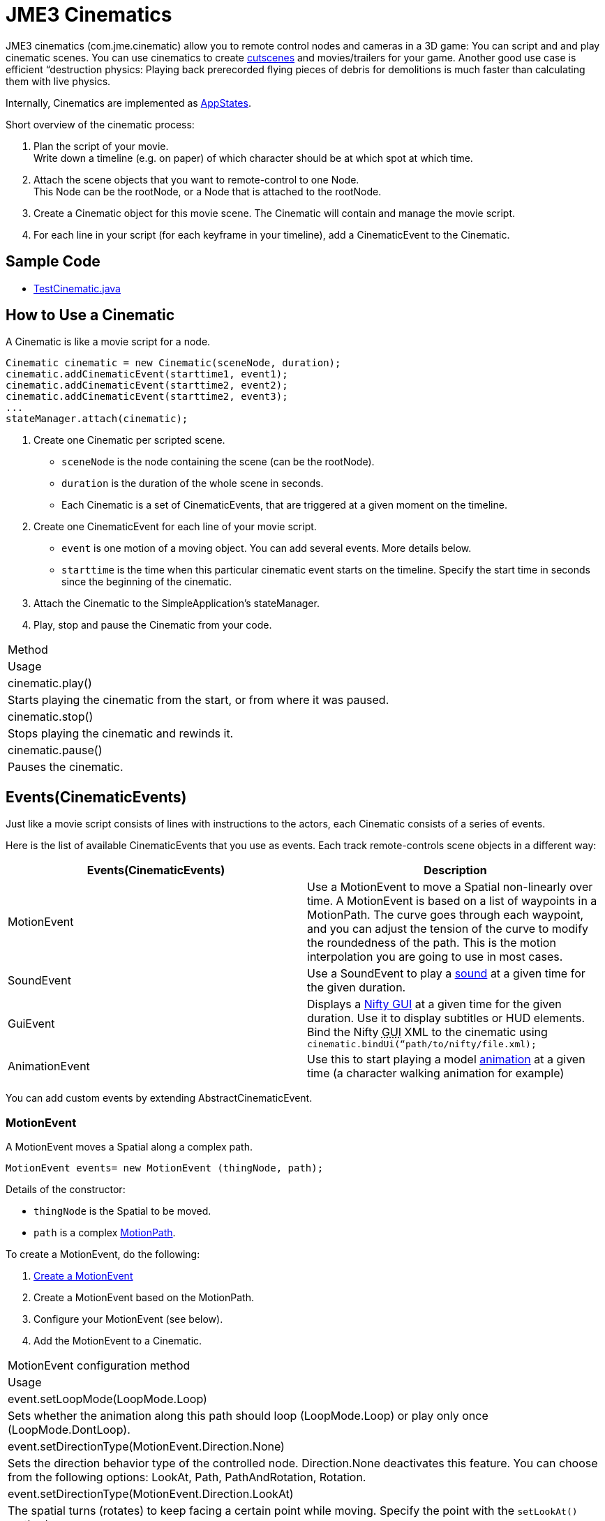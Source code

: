 

= JME3 Cinematics

JME3 cinematics (com.jme.cinematic) allow you to remote control nodes and cameras in a 3D game: You can script and and play cinematic scenes. You can use cinematics to create link:http://en.wikipedia.org/wiki/Cutscene[cutscenes] and movies/trailers for your game. Another good use case is efficient “destruction physics: Playing back prerecorded flying pieces of debris for demolitions is much faster than calculating them with live physics.


Internally, Cinematics are implemented as <<application_states#,AppStates>>. 


Short overview of the cinematic process:


.  Plan the script of your movie. +
Write down a timeline (e.g. on paper) of which character should be at which spot at which time.
.  Attach the scene objects that you want to remote-control to one Node. +
This Node can be the rootNode, or a Node that is attached to the rootNode. 
.  Create a Cinematic object for this movie scene. The Cinematic will contain and manage the movie script.
.  For each line in your script (for each keyframe in your timeline), add a CinematicEvent to the Cinematic. 


== Sample Code

*  link:https://github.com/jMonkeyEngine/jmonkeyengine/blob/master/jme3-examples/src/main/java/jme3test/animation/TestCinematic.java[TestCinematic.java]


== How to Use a Cinematic

A Cinematic is like a movie script for a node. 


[source,java]

----
Cinematic cinematic = new Cinematic(sceneNode, duration);
cinematic.addCinematicEvent(starttime1, event1);
cinematic.addCinematicEvent(starttime2, event2);
cinematic.addCinematicEvent(starttime2, event3);
...
stateManager.attach(cinematic);

----

.  Create one Cinematic per scripted scene.
**  `sceneNode` is the node containing the scene (can be the rootNode).
**  `duration` is the duration of the whole scene in seconds.
**  Each Cinematic is a set of CinematicEvents, that are triggered at a given moment on the timeline.

.  Create one CinematicEvent for each line of your movie script.  
**  `event` is one motion of a moving object. You can add several events. More details below.
**  `starttime` is the time when this particular cinematic event starts on the timeline. Specify the start time in seconds since the beginning of the cinematic.

.  Attach the Cinematic to the SimpleApplication's stateManager. 
.  Play, stop and pause the Cinematic from your code.
[cols="2", options="header"]
|===

a|Method
a|Usage

a|cinematic.play()
a|Starts playing the cinematic from the start, or from where it was paused.

a|cinematic.stop()
a|Stops playing the cinematic and rewinds it.

a|cinematic.pause()
a|Pauses the cinematic.

|===


== Events(CinematicEvents)

Just like a movie script consists of lines with instructions to the actors, each Cinematic consists of a series of events.


Here is the list of available CinematicEvents that you use as events. Each track remote-controls scene objects in a different way:

[cols="2", options="header"]
|===

a|Events(CinematicEvents)
a|Description

a|MotionEvent
a|Use a MotionEvent to move a Spatial non-linearly over time. A MotionEvent is based on a list of waypoints in a MotionPath. The curve goes through each waypoint, and you can adjust the tension of the curve to modify the roundedness of the path. This is the motion interpolation you are going to use in most cases. 

a|SoundEvent
a|Use a SoundEvent to play a <<audio#,sound>> at a given time for the given duration.

a|GuiEvent
a|Displays a <<nifty_gui#,Nifty GUI>> at a given time for the given duration. Use it to display subtitles or HUD elements. Bind the Nifty +++<abbr title="Graphical User Interface">GUI</abbr>+++ XML to the cinematic using `cinematic.bindUi(“path/to/nifty/file.xml);`

a|AnimationEvent
a|Use this to start playing a model <<animation#,animation>> at a given time (a character walking animation for example)

|===

You can add custom events by extending AbstractCinematicEvent.



=== MotionEvent

A MotionEvent moves a Spatial along a complex path.


[source,java]

----
MotionEvent events= new MotionEvent (thingNode, path);
----

Details of the constructor:


*  `thingNode` is the Spatial to be moved.
*  `path` is a complex <<motionpath#,MotionPath>>.

To create a MotionEvent, do the following:


.  <<motiontrack#,Create a MotionEvent>>
.  Create a MotionEvent based on the MotionPath.
.  Configure your MotionEvent (see below).
.  Add the MotionEvent to a Cinematic.
[cols="2", options="header"]
|===

a|MotionEvent configuration method
a|Usage

a|event.setLoopMode(LoopMode.Loop)
a|Sets whether the animation along this path should loop (LoopMode.Loop) or play only once (LoopMode.DontLoop).

a|event.setDirectionType(MotionEvent.Direction.None)
a|Sets the direction behavior type of the controlled node. Direction.None deactivates this feature. You can choose from the following options: LookAt, Path, PathAndRotation, Rotation.

a|event.setDirectionType(MotionEvent.Direction.LookAt)
a|The spatial turns (rotates) to keep facing a certain point while moving. Specify the point with the `setLookAt()` method.

a|event.setDirectionType(MotionEvent.Direction.Path)
a|The spatial always faces in the direction of the path while moving.

a|event.setDirectionType(MotionEvent.Direction.PathAndRotation)
a|The spatial faces the direction of the path, plus an added rotation. Use together with the `setRotation()` method.

a|event.setDirectionType(MotionEvent.Direction.Rotation)
a|The spatial spins (rotates) while moving. You describe the spin by a custom quaternion. Use together with the `setRotation()` method.

a|event.setLookAt(teapot.getWorldTranslation(), Vector3f.UNIT_Y)
a|The spatial always faces towards this location. Use together with `MotionEvent.Direction.LookAt`.

a|event.setRotation(quaternion)
a|Sets the rotation. Use together with `MotionEvent.Direction.Rotation` or `MotionEvent.Direction.PathAndRotation`.

|===

*Tip:* Most likely you remote-control more than one object in your scene. Give the events and paths useful names such as `dragonEvent`, `dragonPath`, `heroEvent`, `heroPath`, etc.



=== SoundEvent

A SoundEventplays a sound as part of the cinematic. 


[source,java]

----
SoundEvent( audioPath, isStream, duration, loopMode )
----

Details of the constructor:


*  `audioPath` is the path to an audio file as String, e.g. “Sounds/mySound.wav.
*  `isStream` toggles between streaming and buffering. Set to true to stream long audio file, set to false to play short buffered sounds.
*  `duration` is the time that it should take to play.
*  `loopMode` can be LoopMode.Loop, LoopMode.DontLoop, LoopMode.Cycle.


=== GuiEvent

A GuiEventshows or hide a NiftyGUI as part of a cinematic.


[source,java]

----
GuiEvent( screen, duration, loopMode )
----

You must use this together with bindUI() to specify the Nifty +++<abbr title="Graphical User Interface">GUI</abbr>+++ XML file that you want to load:


[source,java]

----
cinematic.bindUi("Interface/subtitle.xml");
----

Details of the constructor:


*  `screen` is the name of the Nifty +++<abbr title="Graphical User Interface">GUI</abbr>+++ screen to load, as String. 
*  `duration` is the time that it should take to play.
*  `loopMode` can be LoopMode.Loop, LoopMode.DontLoop, LoopMode.Cycle.


=== AnimationEvent

An AnimationEvent triggers an animation as part of a cinematic.


[source,java]

----
AnimationEvent( thingNode, animationName, duration, loopMode )
----

Details of the constructor:


*  `thingNode` is the Spatial whose animation you want to play.
*  `animationName` the name of the animation stored in the animated model that you want to trigger, as a String.
*  `duration` is the time that it should take to play.
*  `loopMode` can be LoopMode.Loop, LoopMode.DontLoop, LoopMode.Cycle.


=== Camera Management

There is a built in system for camera switching in Cinematics. It based on CameraNode, and the cinematic just enable the given CameraNode control at a given time.


First you have to bind a camera to the cinematic with a unique name. You'll be provided with a CameraNode


[source,java]

----

 CameraNode camNode = cinematic.bindCamera("topView", cam);

----

then you can do whatever you want with this camera node : place it so that you have a the camera angle you'd like, attach it to a motion event to have some camera scrolling, attach control of your own that give it whatever behavior you'd like.
In the above example, I want it to be a top view of the scene looking at the world origin.


[source,java]

----

 //set its position
 camNode.setLocalTranslation(new Vector3f(0, 50, 0));
 // set it to look at the world origin
 camNode.lookAt(Vector3F.ZERO, Vector3f.UNIT_Y);

----

Then i just have to schedule its activation in the cinematic. I want it to get activated 3 seconds after the start of the cinematic so I just have to do 


[source,java]

----

 cinematic.activateCamera(3,”topView”);

----


=== Customizations

You can extend individual CinematicEvents. The link:https://github.com/jMonkeyEngine/jmonkeyengine/blob/master/jme3-examples/src/main/java/jme3test/animation/SubtitleTrack.java[SubtitleTrack.java example] shows how to extend a GuiTrack to script subtitles. See how the subtitles are used in the link:https://github.com/jMonkeyEngine/jmonkeyengine/blob/master/jme3-examples/src/main/java/jme3test/animation/TestCinematic.java[TestCinematic.java example].


You can also create new CinematicEvent by extending link:https://github.com/jMonkeyEngine/jmonkeyengine/blob/master/jme3-core/src/main/java/com/jme3/cinematic/events/AbstractCinematicEvent.java[AbstractCinematicEvent]. An AbstractCinematicEvent implements the CinematicEvent interface and provides duration, time, speed, etc… management. Look at the link:https://github.com/jMonkeyEngine/jmonkeyengine/blob/master/jme3-examples/src/main/java/jme3test/animation/TestCinematic.java[TestCinematic.java example] is to use this for a custom fadeIn/fadeOut effect in combination with a com.jme3.post.filters.FadeFilter.



== Interacting with Cinematics


=== CinematicEventListener

[source,java]

----
CinematicEventListener cel = new CinematicEventListener() {
  public void onPlay(CinematicEvent cinematic) {
    chaseCam.setEnabled(false);
    System.out.println("play");
  }

  public void onPause(CinematicEvent cinematic) {
    chaseCam.setEnabled(true);
    System.out.println("pause");
  }

  public void onStop(CinematicEvent cinematic) {
    chaseCam.setEnabled(true);
    System.out.println("stop");
  }
}
cinematic.addListener(cel);
----


=== Physics Interaction

Upcoming.

